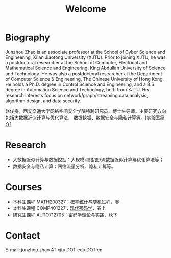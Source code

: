# -*- fill-column: 100; -*-
#+TITLE: Welcome
#+KEYWORDS: 赵俊舟, Junzhou Zhao, 西安交大, 西安交通大学
#+OPTIONS: toc:nil num:nil

* Biography
Junzhou Zhao is an associate professor at the School of Cyber Science and Engineering, Xi'an
Jiaotong University (XJTU). Prior to joining XJTU, he was a postdoctoral researcher at the School of
Computer, Electrical and Mathematical Science and Engineering, King Abdullah University of Science
and Technology. He was also a postdoctoral researcher at the Department of Computer Science &
Engineering, The Chinese University of Hong Kong. He holds a Ph.D. degree in Control Science and
Engineering, and a B.S. degree in Automation Science and Technology, both from XJTU. His research
interests focus on network/graph/streaming data analysis, algorithm design, and data security.

赵俊舟，西安交通大学网络空间安全学院特聘研究员、博士生导师。主要研究方向包括大数据近似计算与优化算法、
数据挖掘、数据安全与隐私计算等。[[[file:article/lab_intro.org][实验室简介]]]

* Research
- 大数据近似计算与数据挖掘：大规模网络/图/流数据近似计算与优化算法等；
- 数据安全与隐私计算：网络流量分析、隐私计算等。

* Courses
  - 本科生课程 MATH200327：[[file:courses/stat.org][概率统计与随机过程]]，春
  - 本科生课程 COMP401227：[[file:courses/crypt.org][现代密码学]]，春上
  - 研究生课程 AUTO712705：[[file:courses/crypt-adv.org][密码学理论与实践]]，秋下

* Contact
E-mail: junzhou.zhao AT xjtu DOT edu DOT cn
